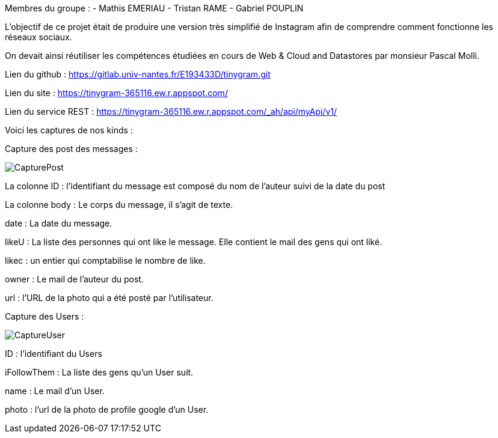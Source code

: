 Membres du groupe : 
    - Mathis EMERIAU
    - Tristan RAME
    - Gabriel POUPLIN

L'objectif de ce projet était de produire une version très simplifié de Instagram afin de comprendre comment fonctionne les réseaux sociaux.

On devait ainsi réutiliser les compétences étudiées en cours de Web & Cloud and Datastores par monsieur Pascal Molli.

Lien du github : https://gitlab.univ-nantes.fr/E193433D/tinygram.git

Lien du site : https://tinygram-365116.ew.r.appspot.com/

Lien du service REST : https://tinygram-365116.ew.r.appspot.com/_ah/api/myApi/v1/

Voici les captures de nos kinds : 

Capture des post des messages :

image::CapturePost.png[]

La colonne ID : l'identifiant du message est composé du nom de l'auteur suivi de la date du post

La colonne body : Le corps du message, il s'agit de texte.

date : La date du message.

likeU : La liste des personnes qui ont like le message. Elle contient le mail des gens qui ont liké.

likec : un entier qui comptabilise le nombre de like.

owner : Le mail de l'auteur du post.

url : l'URL de la photo qui a été posté par l'utilisateur.

Capture des Users : 

image::CaptureUser.png[]

ID : l'identifiant du Users

iFollowThem : La liste des gens qu'un User suit.

name : Le mail d'un User.

photo : l'url de la photo de profile google d'un User.